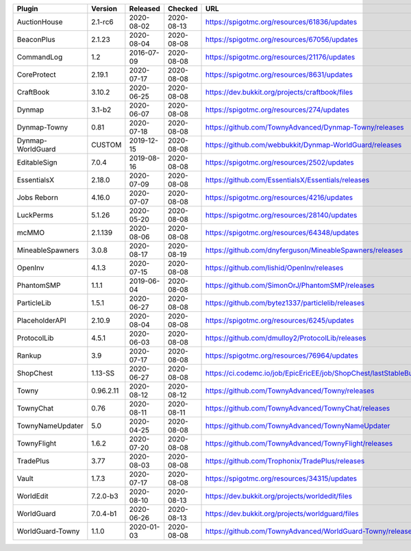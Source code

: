 
=================  =========  ==========  ==========  ===
Plugin             Version    Released    Checked     URL
=================  =========  ==========  ==========  ===
AuctionHouse       2.1-rc6    2020-08-02  2020-08-13  https://spigotmc.org/resources/61836/updates
BeaconPlus         2.1.23     2020-08-04  2020-08-08  https://spigotmc.org/resources/67056/updates
CommandLog         1.2        2016-07-09  2020-08-08  https://spigotmc.org/resources/21176/updates
CoreProtect        2.19.1     2020-07-17  2020-08-08  https://spigotmc.org/resources/8631/updates
CraftBook          3.10.2     2020-06-25  2020-08-08  https://dev.bukkit.org/projects/craftbook/files
Dynmap             3.1-b2     2020-06-07  2020-08-08  https://spigotmc.org/resources/274/updates
Dynmap-Towny       0.81       2020-07-18  2020-08-08  https://github.com/TownyAdvanced/Dynmap-Towny/releases
Dynmap-WorldGuard  CUSTOM     2019-12-15  2020-08-08  https://github.com/webbukkit/Dynmap-WorldGuard/releases
EditableSign       7.0.4      2019-08-16  2020-08-08  https://spigotmc.org/resources/2502/updates
EssentialsX        2.18.0     2020-07-09  2020-08-08  https://github.com/EssentialsX/Essentials/releases
Jobs Reborn        4.16.0     2020-07-07  2020-08-08  https://spigotmc.org/resources/4216/updates
LuckPerms          5.1.26     2020-05-20  2020-08-08  https://spigotmc.org/resources/28140/updates
mcMMO              2.1.139    2020-08-06  2020-08-08  https://spigotmc.org/resources/64348/updates
MineableSpawners   3.0.8      2020-08-17  2020-08-19  https://github.com/dnyferguson/MineableSpawners/releases
OpenInv            4.1.3      2020-07-15  2020-08-08  https://github.com/lishid/OpenInv/releases
PhantomSMP         1.1.1      2019-06-04  2020-08-08  https://github.com/SimonOrJ/PhantomSMP/releases
ParticleLib        1.5.1      2020-06-27  2020-08-08  https://github.com/bytez1337/particlelib/releases
PlaceholderAPI     2.10.9     2020-08-04  2020-08-08  https://spigotmc.org/resources/6245/updates
ProtocolLib        4.5.1      2020-06-03  2020-08-08  https://github.com/dmulloy2/ProtocolLib/releases
Rankup             3.9        2020-07-17  2020-08-08  https://spigotmc.org/resources/76964/updates
ShopChest          1.13-SS    2020-06-27  2020-08-08  https://ci.codemc.io/job/EpicEricEE/job/ShopChest/lastStableBuild
Towny              0.96.2.11  2020-08-12  2020-08-12  https://github.com/TownyAdvanced/Towny/releases
TownyChat          0.76       2020-08-11  2020-08-11  https://github.com/TownyAdvanced/TownyChat/releases
TownyNameUpdater   5.0        2020-04-25  2020-08-08  https://github.com/TownyAdvanced/TownyNameUpdater
TownyFlight        1.6.2      2020-07-20  2020-08-08  https://github.com/TownyAdvanced/TownyFlight/releases
TradePlus          3.77       2020-08-03  2020-08-08  https://github.com/Trophonix/TradePlus/releases
Vault              1.7.3      2020-07-17  2020-08-08  https://spigotmc.org/resources/34315/updates
WorldEdit          7.2.0-b3   2020-08-10  2020-08-13  https://dev.bukkit.org/projects/worldedit/files
WorldGuard         7.0.4-b1   2020-06-26  2020-08-13  https://dev.bukkit.org/projects/worldguard/files
WorldGuard-Towny   1.1.0      2020-01-03  2020-08-08  https://github.com/TownyAdvanced/WorldGuard-Towny/releases
=================  =========  ==========  ==========  ===

